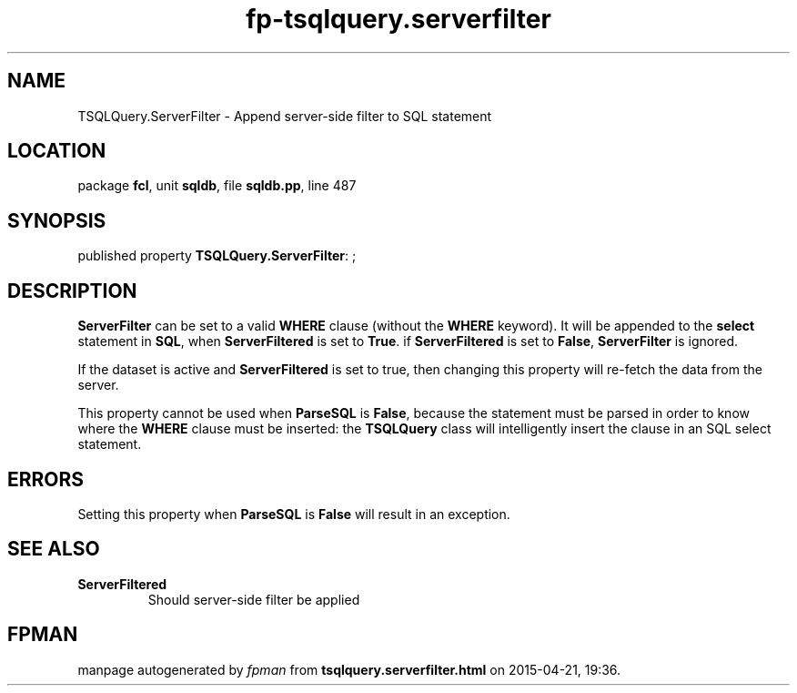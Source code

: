 .\" file autogenerated by fpman
.TH "fp-tsqlquery.serverfilter" 3 "2014-03-14" "fpman" "Free Pascal Programmer's Manual"
.SH NAME
TSQLQuery.ServerFilter - Append server-side filter to SQL statement
.SH LOCATION
package \fBfcl\fR, unit \fBsqldb\fR, file \fBsqldb.pp\fR, line 487
.SH SYNOPSIS
published property \fBTSQLQuery.ServerFilter\fR: ;
.SH DESCRIPTION
\fBServerFilter\fR can be set to a valid \fBWHERE\fR clause (without the \fBWHERE\fR keyword). It will be appended to the \fBselect\fR statement in \fBSQL\fR, when \fBServerFiltered\fR is set to \fBTrue\fR. if \fBServerFiltered\fR is set to \fBFalse\fR, \fBServerFilter\fR is ignored.

If the dataset is active and \fBServerFiltered\fR is set to true, then changing this property will re-fetch the data from the server.

This property cannot be used when \fBParseSQL\fR is \fBFalse\fR, because the statement must be parsed in order to know where the \fBWHERE\fR clause must be inserted: the \fBTSQLQuery\fR class will intelligently insert the clause in an SQL select statement.


.SH ERRORS
Setting this property when \fBParseSQL\fR is \fBFalse\fR will result in an exception.


.SH SEE ALSO
.TP
.B ServerFiltered
Should server-side filter be applied

.SH FPMAN
manpage autogenerated by \fIfpman\fR from \fBtsqlquery.serverfilter.html\fR on 2015-04-21, 19:36.

